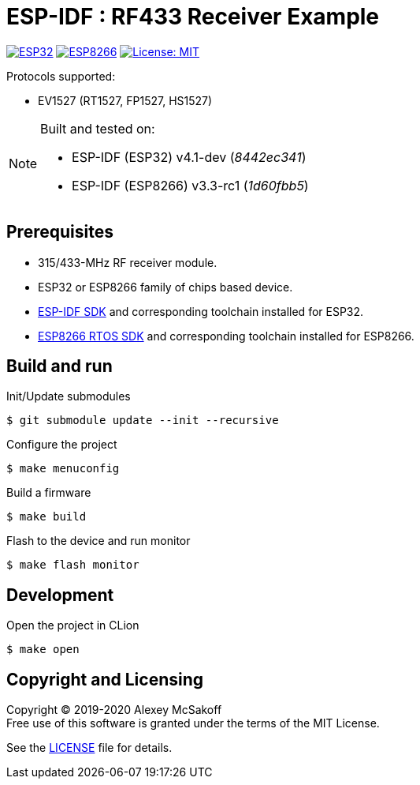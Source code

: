 = ESP-IDF : RF433 Receiver Example
ifdef::env-github[:outfilesuffix: .adoc]

image:https://img.shields.io/badge/idf-esp32-green[ESP32,link=https://github.com/espressif/esp-idf]
image:https://img.shields.io/badge/idf-esp8266-green[ESP8266,link=https://github.com/espressif/ESP8266_RTOS_SDK]
image:https://img.shields.io/badge/license-MIT-green.svg[License: MIT,link=https://opensource.org/licenses/MIT]

Protocols supported:

- EV1527 (RT1527, FP1527, HS1527)

[NOTE]
====
Built and tested on:

    - ESP-IDF (ESP32) v4.1-dev (_8442ec341_)
    - ESP-IDF (ESP8266) v3.3-rc1 (_1d60fbb5_)
====

== Prerequisites

- 315/433-MHz RF receiver module.
- ESP32 or ESP8266 family of chips based device.
- link:https://github.com/espressif/esp-idf[ESP-IDF SDK] and corresponding toolchain installed for ESP32.
- link:https://github.com/espressif/ESP8266_RTOS_SDK[ESP8266 RTOS SDK] and corresponding toolchain installed for ESP8266.

== Build and run

.Init/Update submodules
    $ git submodule update --init --recursive

.Configure the project
    $ make menuconfig

.Build a firmware
    $ make build

.Flash to the device and run monitor
    $ make flash monitor

== Development

.Open the project in CLion
    $ make open

== Copyright and Licensing

Copyright (C) 2019-2020 Alexey McSakoff +
Free use of this software is granted under the terms of the MIT License.

See the <<LICENSE#,LICENSE>> file for details.
